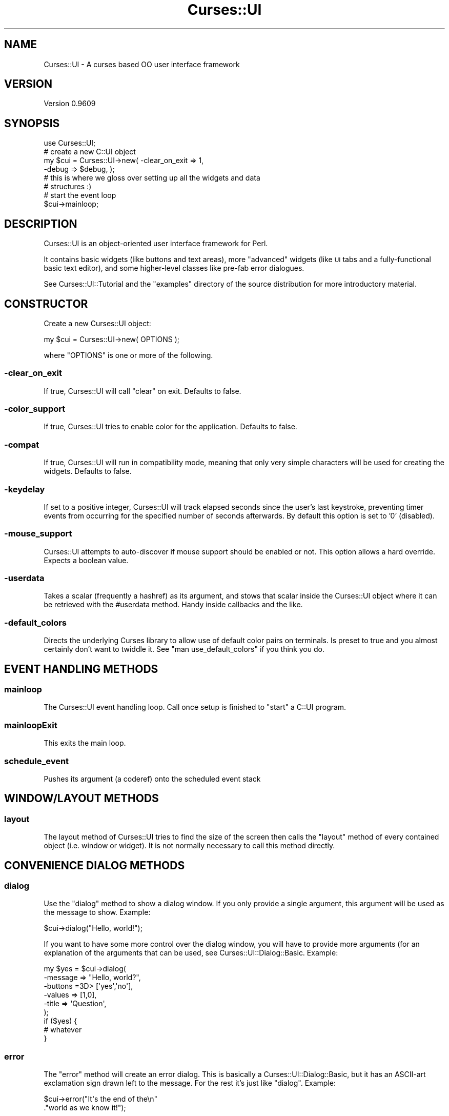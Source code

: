 .\" Automatically generated by Pod::Man 2.22 (Pod::Simple 3.07)
.\"
.\" Standard preamble:
.\" ========================================================================
.de Sp \" Vertical space (when we can't use .PP)
.if t .sp .5v
.if n .sp
..
.de Vb \" Begin verbatim text
.ft CW
.nf
.ne \\$1
..
.de Ve \" End verbatim text
.ft R
.fi
..
.\" Set up some character translations and predefined strings.  \*(-- will
.\" give an unbreakable dash, \*(PI will give pi, \*(L" will give a left
.\" double quote, and \*(R" will give a right double quote.  \*(C+ will
.\" give a nicer C++.  Capital omega is used to do unbreakable dashes and
.\" therefore won't be available.  \*(C` and \*(C' expand to `' in nroff,
.\" nothing in troff, for use with C<>.
.tr \(*W-
.ds C+ C\v'-.1v'\h'-1p'\s-2+\h'-1p'+\s0\v'.1v'\h'-1p'
.ie n \{\
.    ds -- \(*W-
.    ds PI pi
.    if (\n(.H=4u)&(1m=24u) .ds -- \(*W\h'-12u'\(*W\h'-12u'-\" diablo 10 pitch
.    if (\n(.H=4u)&(1m=20u) .ds -- \(*W\h'-12u'\(*W\h'-8u'-\"  diablo 12 pitch
.    ds L" ""
.    ds R" ""
.    ds C` ""
.    ds C' ""
'br\}
.el\{\
.    ds -- \|\(em\|
.    ds PI \(*p
.    ds L" ``
.    ds R" ''
'br\}
.\"
.\" Escape single quotes in literal strings from groff's Unicode transform.
.ie \n(.g .ds Aq \(aq
.el       .ds Aq '
.\"
.\" If the F register is turned on, we'll generate index entries on stderr for
.\" titles (.TH), headers (.SH), subsections (.SS), items (.Ip), and index
.\" entries marked with X<> in POD.  Of course, you'll have to process the
.\" output yourself in some meaningful fashion.
.ie \nF \{\
.    de IX
.    tm Index:\\$1\t\\n%\t"\\$2"
..
.    nr % 0
.    rr F
.\}
.el \{\
.    de IX
..
.\}
.\"
.\" Accent mark definitions (@(#)ms.acc 1.5 88/02/08 SMI; from UCB 4.2).
.\" Fear.  Run.  Save yourself.  No user-serviceable parts.
.    \" fudge factors for nroff and troff
.if n \{\
.    ds #H 0
.    ds #V .8m
.    ds #F .3m
.    ds #[ \f1
.    ds #] \fP
.\}
.if t \{\
.    ds #H ((1u-(\\\\n(.fu%2u))*.13m)
.    ds #V .6m
.    ds #F 0
.    ds #[ \&
.    ds #] \&
.\}
.    \" simple accents for nroff and troff
.if n \{\
.    ds ' \&
.    ds ` \&
.    ds ^ \&
.    ds , \&
.    ds ~ ~
.    ds /
.\}
.if t \{\
.    ds ' \\k:\h'-(\\n(.wu*8/10-\*(#H)'\'\h"|\\n:u"
.    ds ` \\k:\h'-(\\n(.wu*8/10-\*(#H)'\`\h'|\\n:u'
.    ds ^ \\k:\h'-(\\n(.wu*10/11-\*(#H)'^\h'|\\n:u'
.    ds , \\k:\h'-(\\n(.wu*8/10)',\h'|\\n:u'
.    ds ~ \\k:\h'-(\\n(.wu-\*(#H-.1m)'~\h'|\\n:u'
.    ds / \\k:\h'-(\\n(.wu*8/10-\*(#H)'\z\(sl\h'|\\n:u'
.\}
.    \" troff and (daisy-wheel) nroff accents
.ds : \\k:\h'-(\\n(.wu*8/10-\*(#H+.1m+\*(#F)'\v'-\*(#V'\z.\h'.2m+\*(#F'.\h'|\\n:u'\v'\*(#V'
.ds 8 \h'\*(#H'\(*b\h'-\*(#H'
.ds o \\k:\h'-(\\n(.wu+\w'\(de'u-\*(#H)/2u'\v'-.3n'\*(#[\z\(de\v'.3n'\h'|\\n:u'\*(#]
.ds d- \h'\*(#H'\(pd\h'-\w'~'u'\v'-.25m'\f2\(hy\fP\v'.25m'\h'-\*(#H'
.ds D- D\\k:\h'-\w'D'u'\v'-.11m'\z\(hy\v'.11m'\h'|\\n:u'
.ds th \*(#[\v'.3m'\s+1I\s-1\v'-.3m'\h'-(\w'I'u*2/3)'\s-1o\s+1\*(#]
.ds Th \*(#[\s+2I\s-2\h'-\w'I'u*3/5'\v'-.3m'o\v'.3m'\*(#]
.ds ae a\h'-(\w'a'u*4/10)'e
.ds Ae A\h'-(\w'A'u*4/10)'E
.    \" corrections for vroff
.if v .ds ~ \\k:\h'-(\\n(.wu*9/10-\*(#H)'\s-2\u~\d\s+2\h'|\\n:u'
.if v .ds ^ \\k:\h'-(\\n(.wu*10/11-\*(#H)'\v'-.4m'^\v'.4m'\h'|\\n:u'
.    \" for low resolution devices (crt and lpr)
.if \n(.H>23 .if \n(.V>19 \
\{\
.    ds : e
.    ds 8 ss
.    ds o a
.    ds d- d\h'-1'\(ga
.    ds D- D\h'-1'\(hy
.    ds th \o'bp'
.    ds Th \o'LP'
.    ds ae ae
.    ds Ae AE
.\}
.rm #[ #] #H #V #F C
.\" ========================================================================
.\"
.IX Title "Curses::UI 3pm"
.TH Curses::UI 3pm "2011-09-02" "perl v5.10.1" "User Contributed Perl Documentation"
.\" For nroff, turn off justification.  Always turn off hyphenation; it makes
.\" way too many mistakes in technical documents.
.if n .ad l
.nh
.SH "NAME"
Curses::UI \- A curses based OO user interface framework
.SH "VERSION"
.IX Header "VERSION"
Version 0.9609
.SH "SYNOPSIS"
.IX Header "SYNOPSIS"
.Vb 1
\&    use Curses::UI;
\&
\&    # create a new C::UI object
\&    my $cui = Curses::UI\->new( \-clear_on_exit => 1,
\&                               \-debug => $debug, );
\&
\&    # this is where we gloss over setting up all the widgets and data
\&    # structures :)
\&
\&    # start the event loop
\&    $cui\->mainloop;
.Ve
.SH "DESCRIPTION"
.IX Header "DESCRIPTION"
Curses::UI is an object-oriented user interface framework for Perl.
.PP
It contains basic widgets (like buttons and text areas), more
\&\*(L"advanced\*(R" widgets (like \s-1UI\s0 tabs and a fully-functional basic text
editor), and some higher-level classes like pre-fab error dialogues.
.PP
See Curses::UI::Tutorial and the \f(CW\*(C`examples\*(C'\fR directory of the
source distribution for more introductory material.
.SH "CONSTRUCTOR"
.IX Header "CONSTRUCTOR"
Create a new Curses::UI object:
.PP
.Vb 1
\&    my $cui = Curses::UI\->new( OPTIONS );
.Ve
.PP
where \f(CW\*(C`OPTIONS\*(C'\fR is one or more of the following.
.SS "\-clear_on_exit"
.IX Subsection "-clear_on_exit"
If true, Curses::UI will call \f(CW\*(C`clear\*(C'\fR on exit. Defaults to false.
.SS "\-color_support"
.IX Subsection "-color_support"
If true, Curses::UI tries to enable color for the
application. Defaults to false.
.SS "\-compat"
.IX Subsection "-compat"
If true, Curses::UI will run in compatibility mode, meaning that only
very simple characters will be used for creating the widgets. Defaults
to false.
.SS "\-keydelay"
.IX Subsection "-keydelay"
If set to a positive integer, Curses::UI will track elapsed seconds
since the user's last keystroke, preventing timer events from
occurring for the specified number of seconds afterwards. By default
this option is set to '0' (disabled).
.SS "\-mouse_support"
.IX Subsection "-mouse_support"
Curses::UI attempts to auto-discover if mouse support should be
enabled or not. This option allows a hard override. Expects a boolean
value.
.SS "\-userdata"
.IX Subsection "-userdata"
Takes a scalar (frequently a hashref) as its argument, and stows that
scalar inside the Curses::UI object where it can be retrieved with the
#userdata method. Handy inside callbacks and the like.
.SS "\-default_colors"
.IX Subsection "-default_colors"
Directs the underlying Curses library to allow use of default color
pairs on terminals. Is preset to true and you almost certainly don't
want to twiddle it. See \f(CW\*(C`man use_default_colors\*(C'\fR if you think you do.
.SH "EVENT HANDLING METHODS"
.IX Header "EVENT HANDLING METHODS"
.SS "mainloop"
.IX Subsection "mainloop"
The Curses::UI event handling loop. Call once setup is finished to
\&\*(L"start\*(R" a C::UI program.
.SS "mainloopExit"
.IX Subsection "mainloopExit"
This exits the main loop.
.SS "schedule_event"
.IX Subsection "schedule_event"
Pushes its argument (a coderef) onto the scheduled event stack
.SH "WINDOW/LAYOUT METHODS"
.IX Header "WINDOW/LAYOUT METHODS"
.SS "layout"
.IX Subsection "layout"
The layout method of Curses::UI tries to find the size of the screen
then calls the \f(CW\*(C`layout\*(C'\fR method of every contained object (i.e. window
or widget). It is not normally necessary to call this method directly.
.SH "CONVENIENCE DIALOG METHODS"
.IX Header "CONVENIENCE DIALOG METHODS"
.SS "dialog"
.IX Subsection "dialog"
Use the \f(CW\*(C`dialog\*(C'\fR method to show a dialog window. If you only provide
a single argument, this argument will be used as the message to
show. Example:
.PP
.Vb 1
\&    $cui\->dialog("Hello, world!");
.Ve
.PP
If you want to have some more control over the dialog window, you will
have to provide more arguments (for an explanation of the arguments
that can be used, see Curses::UI::Dialog::Basic.  Example:
.PP
.Vb 6
\&    my $yes = $cui\->dialog(
\&        \-message => "Hello, world?",
\&        \-buttons =3D> [\*(Aqyes\*(Aq,\*(Aqno\*(Aq],
\&        \-values  => [1,0],
\&        \-title   => \*(AqQuestion\*(Aq,
\&    );
\&
\&    if ($yes) {
\&        # whatever
\&    }
.Ve
.SS "error"
.IX Subsection "error"
The \f(CW\*(C`error\*(C'\fR method will create an error dialog. This is basically a
Curses::UI::Dialog::Basic, but it has an ASCII-art exclamation sign
drawn left to the message. For the rest it's just like
\&\f(CW\*(C`dialog\*(C'\fR. Example:
.PP
.Vb 2
\&    $cui\->error("It\*(Aqs the end of the\en"
\&               ."world as we know it!");
.Ve
.SS "filebrowser"
.IX Subsection "filebrowser"
Creates a file browser dialog. For an explanation of the arguments
that can be used, see Curses::UI::Dialog::Filebrowser.  Example:
.PP
.Vb 4
\&    my $file = $cui\->filebrowser(
\&        \-path => "/tmp",
\&        \-show_hidden => 1,
\&    );
\&
\&    # Filebrowser will return undef
\&    # if no file was selected.
\&    if (defined $file) {
\&        unless (open F, ">$file") {
\&            print F "Hello, world!\en";
\&            close F;
\&    } else {
\&        $cui\->error(qq(Error on writing to "$file":\en$!));
\&    }
.Ve
.SS "loadfilebrowser, savefilebrowser"
.IX Subsection "loadfilebrowser, savefilebrowser"
These two methods will create file browser dialogs as well.  The
difference is that these will have the dialogs set up correctly for
loading and saving files. Moreover, the save dialog will check if the
selected file exists or not. If it does exist, it will show an
overwrite confirmation to check if the user really wants to overwrite
the selected file.
.SS "status, nostatus"
.IX Subsection "status, nostatus"
Using these methods it's easy to provide status information for the
user of your program. The status dialog is a dialog with only a label
on it. The status dialog doesn't really get the focus. It's only used
to display some information. If you need more than one status, you can
call \f(CW\*(C`status\*(C'\fR subsequently.  Any existing status dialog will be
cleaned up and a new one will be created.
.PP
If you are finished, you can delete the status dialog by calling the
\&\f(CW\*(C`nostatus\*(C'\fR method. Example:
.PP
.Vb 2
\&    $cui\->status("Saying hello to the world...");
\&    # code for saying "Hello, world!"
\&
\&    $cui\->status("Saying goodbye to the world...");
\&    # code for saying "Goodbye, world!"
\&
\&    $cui\->nostatus;
.Ve
.SS "progress, setprogress, noprogress"
.IX Subsection "progress, setprogress, noprogress"
Using these methods it's easy to provide progress information to the
user. The progress dialog is a dialog with an optional label on it and
a progress bar. Similar to the status dialog, this dialog does not get
the focus.
.PP
Using the \f(CW\*(C`progress\*(C'\fR method, a new progress dialog can be created.
This method takes the same arguments as the
Curses::IU::Dialog::Progress class.
.PP
After that the progress can be set using \f(CW\*(C`setprogress\*(C'\fR. This method
takes one or two arguments. The first argument is the current position
of the progressbar. The second argument is the message to show in the
label. If one of these arguments is undefined, the current value will
be kept.
.PP
If you are finished, you can delete the progress dialog by calling the
\&\f(CW\*(C`noprogress\*(C'\fR method.
.PP
.Vb 4
\&    $cui\->progress(
\&        \-max => 10,
\&        \-message => "Counting 10 seconds...",
\&    );
\&
\&    for my $second (0..10) {
\&        $cui\->setprogress($second)
\&        sleep 1;
\&    }
\&
\&    $cui\->noprogress;
.Ve
.SH "OTHER METHODS"
.IX Header "OTHER METHODS"
.IP "\fBleave_curses\fR ( )" 4
.IX Item "leave_curses ( )"
Temporarily leaves curses mode and recovers normal terminal mode.
.IP "\fBreset_curses\fR ( )" 4
.IX Item "reset_curses ( )"
Return to curses mode after \fB\f(BIleave_curses()\fB\fR.
.IP "\fBadd\fR ( \s-1ID\s0, \s-1CLASS\s0, \s-1OPTIONS\s0 )" 4
.IX Item "add ( ID, CLASS, OPTIONS )"
The \fBadd\fR method of Curses::UI is almost the same as the \fBadd\fR
method of Curses::UI::Container. The difference is that Curses::UI
will only accept classes that are (descendants) of the
Curses::UI::Window class. For the rest of the information see
Curses::UI::Container.
.IP "\fBadd_callback\fR ( \s-1ID\s0, \s-1CODE\s0)" 4
.IX Item "add_callback ( ID, CODE)"
This method lets you add a callback into the mainloop permanently.
The code is executed after the input handler has run.
.IP "\fBdelete_callback\fR ( \s-1ID\s0 )" 4
.IX Item "delete_callback ( ID )"
This method deletes the \s-1CODE\s0 specified by \s-1ID\s0 from the mainloop.
.IP "\fBusemodule\fR ( \s-1CLASSNAME\s0 )" 4
.IX Item "usemodule ( CLASSNAME )"
Loads the with \s-1CLASSNAME\s0 given module.
.IP "\fBuserdata\fR ( [ \s-1SCALAR\s0 ] )" 4
.IX Item "userdata ( [ SCALAR ] )"
This method will return the user internal data stored in the \s-1UI\s0
object.  If a \s-1SCALAR\s0 parameter is specified it will also set the
current user data to it.
.IP "\fBkeydelay\fR ( )" 4
.IX Item "keydelay ( )"
This method is used internally to control timer events when the
\&\fB\-keydelay\fR option is set, but it can be called directly it to find
out if the required amount of time has passed since the user's last
action. \fBkeydelay\fR() will return 0 if insufficent time has passed,
and will return the number of elapsed seconds otherwise.
.IP "\fBcompat\fR ( [\s-1BOOLEAN\s0] )" 4
.IX Item "compat ( [BOOLEAN] )"
The \fB\-compat\fR option will be set to the \s-1BOOLEAN\s0 value, unless \s-1BOOLEAN\s0
is omitted. The method returns the current value for \fB\-compat\fR.
.IP "\fBclear_on_exit\fR ( [\s-1BOOLEAN\s0] )" 4
.IX Item "clear_on_exit ( [BOOLEAN] )"
The \fB\-clear_on_exit\fR option will be set to the \s-1BOOLEAN\s0 value, unless
\&\s-1BOOLEAN\s0 is omitted. The method returns the current value for
\&\fB\-clear_on_exit\fR.
.IP "\fBcolor\fR ( )" 4
.IX Item "color ( )"
Returns the currently used Curses::UI::Color object
.IP "\fBset_color\fR ( \s-1OBJECT\s0 )" 4
.IX Item "set_color ( OBJECT )"
Replaces the currently used Color object with another. This can be
used to fast change all colors in a Curses::UI application.
.SH "SEE ALSO"
.IX Header "SEE ALSO"
.IP "Curses" 4
.IX Item "Curses"
.PD 0
.IP "Curses::UI::POE (a \s-1POE\s0 eventsystem and mainloop for Curses::UI)" 4
.IX Item "Curses::UI::POE (a POE eventsystem and mainloop for Curses::UI)"
.IP "<http://curses\-ui.googlecode.com/> (\s-1SVN\s0 repo, info, and links)" 4
.IX Item "<http://curses-ui.googlecode.com/> (SVN repo, info, and links)"
.PD
.SH "BUGS"
.IX Header "BUGS"
Please report any bugs or feature requests to
\&\f(CW\*(C`bug\-curses\-ui@rt.cpan.org\*(C'\fR, or through the web interface at
<http://rt.cpan.org/NoAuth/ReportBug.html?Queue=Curses\-UI>.  I will be
notified, and then you'll automatically be notified of progress on
your bug as I make changes.
.SH "AUTHOR"
.IX Header "AUTHOR"
Shawn Boyette \f(CW\*(C`<mdxi@cpan.org>\*(C'\fR
.PP
See the \s-1CREDITS\s0 file for additional information.
.SH "COPYRIGHT & LICENSE"
.IX Header "COPYRIGHT & LICENSE"
Copyright 2001\-2002 Maurice Makaay; 2003\-2006 Marcus Thiesen; 2007,
2008 Shawn Boyette. All Rights Reserved.
.PP
This program is free software; you can redistribute it and/or modify
it under the same terms as Perl itself.
.PP
This package is free software and is provided \*(L"as is\*(R" without express
or implied warranty. It may be used, redistributed and/or modified
under the same terms as perl itself.
.SH "CLASS LISTING"
.IX Header "CLASS LISTING"
.SS "Widgets"
.IX Subsection "Widgets"
.IP "Curses::UI::Buttonbox" 4
.IX Item "Curses::UI::Buttonbox"
.PD 0
.IP "Curses::UI::Calendar" 4
.IX Item "Curses::UI::Calendar"
.IP "Curses::UI::Checkbox" 4
.IX Item "Curses::UI::Checkbox"
.IP "Curses::UI::Label" 4
.IX Item "Curses::UI::Label"
.IP "Curses::UI::Listbox" 4
.IX Item "Curses::UI::Listbox"
.IP "Curses::UI::Menubar" 4
.IX Item "Curses::UI::Menubar"
.IP "Curses::UI::MenuListbox (used by Curses::UI::Menubar)" 4
.IX Item "Curses::UI::MenuListbox (used by Curses::UI::Menubar)"
.IP "Curses::UI::Notebook" 4
.IX Item "Curses::UI::Notebook"
.IP "Curses::UI::PasswordEntry" 4
.IX Item "Curses::UI::PasswordEntry"
.IP "Curses::UI::Popupmenu" 4
.IX Item "Curses::UI::Popupmenu"
.IP "Curses::UI::Progressbar" 4
.IX Item "Curses::UI::Progressbar"
.IP "Curses::UI::Radiobuttonbox" 4
.IX Item "Curses::UI::Radiobuttonbox"
.IP "Curses::UI::SearchEntry (used by Curses::UI::Searchable)" 4
.IX Item "Curses::UI::SearchEntry (used by Curses::UI::Searchable)"
.IP "Curses::UI::TextEditor" 4
.IX Item "Curses::UI::TextEditor"
.IP "Curses::UI::TextEntry" 4
.IX Item "Curses::UI::TextEntry"
.IP "Curses::UI::TextViewer" 4
.IX Item "Curses::UI::TextViewer"
.IP "Curses::UI::Window" 4
.IX Item "Curses::UI::Window"
.PD
.SS "Dialogs"
.IX Subsection "Dialogs"
.IP "Curses::UI::Dialog::Basic" 4
.IX Item "Curses::UI::Dialog::Basic"
.PD 0
.IP "Curses::UI::Dialog::Error" 4
.IX Item "Curses::UI::Dialog::Error"
.IP "Curses::UI::Dialog::Filebrowser" 4
.IX Item "Curses::UI::Dialog::Filebrowser"
.IP "Curses::UI::Dialog::Status" 4
.IX Item "Curses::UI::Dialog::Status"
.PD
.SS "Base and Support Classes"
.IX Subsection "Base and Support Classes"
.IP "Curses::UI::Widget" 4
.IX Item "Curses::UI::Widget"
.PD 0
.IP "Curses::UI::Container" 4
.IX Item "Curses::UI::Container"
.IP "Curses::UI::Color" 4
.IX Item "Curses::UI::Color"
.IP "Curses::UI::Common" 4
.IX Item "Curses::UI::Common"
.IP "Curses::UI::Searchable" 4
.IX Item "Curses::UI::Searchable"

